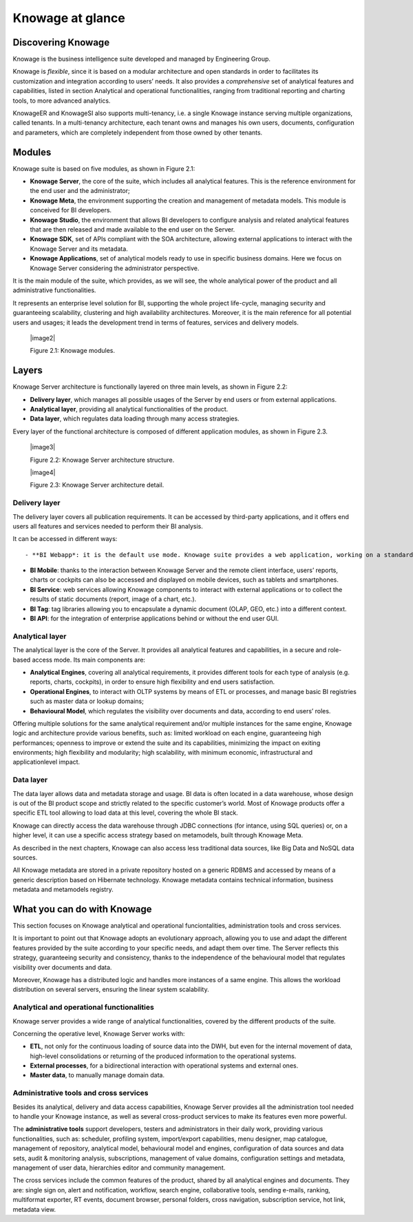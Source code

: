 Knowage at glance
=======================

Discovering Knowage
-----------------

Knowage is the business intelligence suite developed and managed by Engineering Group.

Knowage is *flexible*, since it is based on a modular architecture and open standards in order to facilitates its customization and integration according to users’ needs. It also provides a *comprehensive* set of analytical features and capabilities, listed in section Analytical and operational functionalities, ranging from traditional reporting and charting tools, to more advanced analytics.

KnowageER and KnowageSI also supports multi-tenancy, i.e. a single Knowage instance serving multiple organizations, called tenants. In a multi-tenancy architecture, each tenant owns and manages his own users, documents, configuration and parameters, which are completely independent from those owned by other tenants.

Modules
-----------------

Knowage suite is based on five modules, as shown in Figure 2.1:

- **Knowage Server**, the core of the suite, which includes all analytical features. This is the reference environment for the end user and the administrator;
- **Knowage Meta**, the environment supporting the creation and management of metadata models. This module is conceived for BI developers.
- **Knowage Studio**, the environment that allows BI developers to configure analysis and related analytical features that are then released and made available to the end user on the Server.
- **Knowage SDK**, set of APIs compliant with the SOA architecture, allowing external applications to interact with the Knowage Server   and its metadata.
- **Knowage Applications**, set of analytical models ready to use in specific business domains. Here we focus on Knowage Server considering the administrator perspective.

It is the main module of the suite, which provides, as we will see, the whole analytical power of the product and all administrative
functionalities.

It represents an enterprise level solution for BI, supporting the whole project life-cycle, managing security and guaranteeing scalability, clustering and high availability architectures. Moreover, it is the main reference for all potential users and usages; it leads the development trend in terms of features, services and delivery models.

   |image2|

   Figure 2.1: Knowage modules.

Layers
-----------------

Knowage Server architecture is functionally layered on three main levels, as shown in Figure 2.2:

- **Delivery layer**, which manages all possible usages of the Server by end users or from external applications.
- **Analytical layer**, providing all analytical functionalities of the product.
- **Data layer**, which regulates data loading through many access strategies.

Every layer of the functional architecture is composed of different application modules, as shown in Figure 2.3.

   |image3|

   Figure 2.2: Knowage Server architecture structure.

   |image4|

   Figure 2.3: Knowage Server architecture detail.

Delivery layer
~~~~~~~~~~~~~~~~~~~~~~

The delivery layer covers all publication requirements. It can be accessed by third-party applications, and it offers end users all features and services needed to perform their BI analysis.

It can be accessed in different ways::

- **BI Webapp*: it is the default use mode. Knowage suite provides a web application, working on a standard application server A customizable web application is provided, working on a standard application server (e.g. Tomcat, JBoss, WAS). The administrator can define the layout and specific views for each end user type.

- **BI Mobile**: thanks to the interaction between Knowage Server and the remote client interface, users’ reports, charts or cockpits can also be accessed and displayed on mobile devices, such as tablets and smartphones.
- **BI Service**: web services allowing Knowage components to interact with external applications or to collect the results of static documents (report, image of a chart, etc.).
- **BI Tag**: tag libraries allowing you to encapsulate a dynamic document (OLAP, GEO, etc.) into a different context.
- **BI API**: for the integration of enterprise applications behind or without the end user GUI.

Analytical layer
~~~~~~~~~~~~~~~~~~~~~~

The analytical layer is the core of the Server. It provides all analytical features and capabilities, in a secure and role-based access
mode. Its main components are:

- **Analytical Engines**, covering all analytical requirements, it provides different tools for each type of analysis (e.g. reports, charts, cockpits), in order to ensure high flexibility and end users satisfaction.
- **Operational Engines**, to interact with OLTP systems by means of ETL or processes, and manage basic BI registries such as master data or lookup domains;
- **Behavioural Model**, which regulates the visibility over documents and data, according to end users’ roles.

Offering multiple solutions for the same analytical requirement and/or multiple instances for the same engine, Knowage logic and architecture provide various benefits, such as: limited workload on each engine, guaranteeing high performances; openness to improve or extend the suite and its capabilities, minimizing the impact on exiting environments; high flexibility and modularity; high scalability, with minimum economic, infrastructural and applicationlevel impact.

Data layer
~~~~~~~~~~~~~~~~~~~~~~

The data layer allows data and metadata storage and usage. BI data is often located in a data warehouse, whose design is out of the BI product scope and strictly related to the specific customer’s world. Most of Knowage products offer a specific ETL tool allowing to load data at this level, covering the whole BI stack.

Knowage can directly access the data warehouse through JDBC connections (for intance, using SQL queries) or, on a higher level, it can use a specific access strategy based on metamodels, built through Knowage Meta.

As described in the next chapters, Knowage can also access less traditional data sources, like Big Data and NoSQL data sources.

All Knowage metadata are stored in a private repository hosted on a generic RDBMS and accessed by means of a generic description based on Hibernate technology. Knowage metadata contains technical information, business metadata and metamodels registry.

What you can do with Knowage
-----------------

This section focuses on Knowage analytical and operational funciontalities, administration tools and cross services.

It is important to point out that Knowage adopts an evolutionary approach, allowing you to use and adapt the different features provided
by the suite according to your specific needs, and adapt them over time. The Server reflects this strategy, guaranteeing security and
consistency, thanks to the independence of the behavioural model that regulates visibility over documents and data.

Moreover, Knowage has a distributed logic and handles more instances of a same engine. This allows the workload distribution on several servers, ensuring the linear system scalability.

Analytical and operational functionalities
~~~~~~~~~~~~~~~~~~~~~~

Knowage server provides a wide range of analytical functionalities,
covered by the different products of the suite.

Concerning the operative level, Knowage Server works with:

- **ETL**, not only for the continuous loading of source data into the DWH, but even for the internal movement of data, high-level consolidations or returning of the produced information to the operational systems.
- **External processes**, for a bidirectional interaction with operational systems and external ones.
- **Master data**, to manually manage domain data.

Administrative tools and cross services
~~~~~~~~~~~~~~~~~~~~~~

Besides its analytical, delivery and data access capabilities, Knowage Server provides all the administration tool needed to handle your
Knowage instance, as well as several cross-product services to make its features even more powerful.

The **administrative tools** support developers, testers and administrators in their daily work, providing various functionalities, such as: scheduler, profiling system, import/export capabilities, menu designer, map catalogue, management of repository, analytical model, behavioural model and engines, configuration of data sources and data sets, audit & monitoring analysis, subscriptions, management of value domains, configuration settings and metadata, management of user data, hierarchies editor and community management.

The cross services include the common features of the product, shared by all analytical engines and documents. They are: single sign on, alert and notification, workflow, search engine, collaborative tools, sending e-mails, ranking, multiformat exporter, RT events, document browser, personal folders, cross navigation, subscription service, hot link, metadata view.

